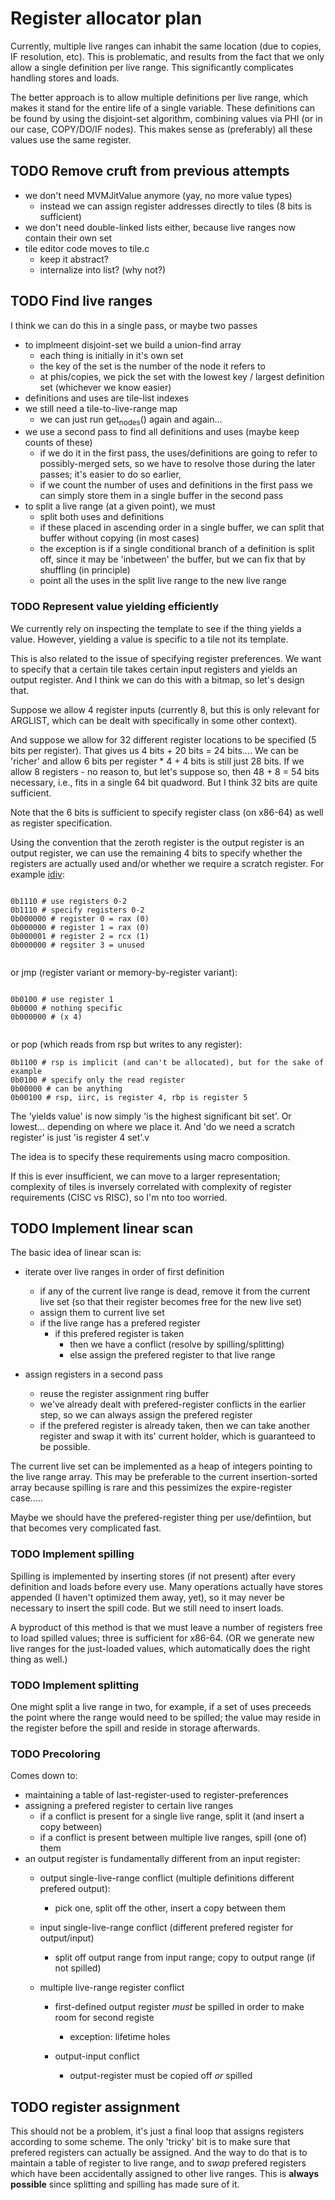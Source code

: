 #+STARTUP: showeverything
* Register allocator plan

Currently, multiple live ranges can inhabit the same location (due to
copies, IF resolution, etc). This is problematic, and results from the
fact that we only allow a single definition per live range. This
significantly complicates handling stores and loads.

The better approach is to allow multiple definitions per live range,
which makes it stand for the entire life of a single variable. These
definitions can be found by using the disjoint-set algorithm,
combining values via PHI (or in our case, COPY/DO/IF nodes). This
makes sense as (preferably) all these values use the same register.



** TODO Remove cruft from previous attempts

- we don't need MVMJitValue anymore (yay, no more value types)
  - instead we can assign register addresses directly to tiles (8 bits
    is sufficient)
- we don't need double-linked lists either, because live ranges now
  contain their own set
- tile editor code moves to tile.c
  - keep it abstract?
  - internalize into list? (why not?)


** TODO Find live ranges

I think we can do this in a single pass, or maybe two passes

- to implmeent disjoint-set we build a union-find array
  - each thing is initially in it's own set
  - the key of the set is the number of the node it refers to
  - at phis/copies, we pick the set with the lowest key / largest
    definition set (whichever we know easier)
- definitions and uses are tile-list indexes
- we still need a tile-to-live-range map
  - we can just run get_nodes() again and again...
- we use a second pass to find all definitions and uses (maybe keep
  counts of these)
  - if we do it in the first pass, the uses/definitions are going to
    refer to possibly-merged sets, so we have to resolve those during
    the later passes; it's easier to do so earlier,
  - if we count the number of uses and definitions in the first pass
    we can simply store them in a single buffer in the second pass
- to split a live range (at a given point), we must
  - split both uses and definitions
  - if these placed in ascending order in a single buffer, we can
    split that buffer without copying (in most cases)
  - the exception is if a single conditional branch of a definition is
    split off, since it may be 'inbetween' the buffer, but we can fix
    that by shuffling (in principle)
  - point all the uses in the split live range to the new live range

*** TODO Represent value yielding efficiently

We currently rely on inspecting the template to see if the thing
yields a value. However, yielding a value is specific to a tile not
its template.

This is also related to the issue of specifying register preferences.
We want to specify that a certain tile takes certain input registers
and yields an output register. And I think we can do this with a
bitmap, so let's design that.

Suppose we allow 4 register inputs (currently 8, but this is only
relevant for ARGLIST, which can be dealt with specifically in some
other context).

And suppose we allow for 32 different register locations to be
specified (5 bits per register).  That gives us 4 bits + 20 bits = 24
bits....  We can be 'richer' and allow 6 bits per register * 4 + 4
bits is still just 28 bits. If we allow 8 registers - no reason to,
but let's suppose so, then 48 + 8 = 54 bits necessary, i.e., fits in a
single 64 bit quadword. But I think 32 bits are quite sufficient.

Note that the 6 bits is sufficient to specify register class (on
x86-64) as well as register specification.

Using the convention that the zeroth register is the output register
is an output register, we can use the remaining 4 bits to specify
whether the registers are actually used and/or whether we require a
scratch register. For example [[http://x86.renejeschke.de/html/file_module_x86_id_137.html][idiv]]:



#+BEGIN_EXAMPLE

  0b1110 # use registers 0-2
  0b1110 # specify registers 0-2
  0b000000 # register 0 = rax (0)
  0b000000 # register 1 = rax (0)
  0b000001 # register 2 = rcx (1)
  0b000000 # regsiter 3 = unused

#+END_EXAMPLE

or jmp (register variant or memory-by-register variant):

#+BEGIN_EXAMPLE

0b0100 # use register 1
0b0000 # nothing specific
0b000000 # (x 4)

#+END_EXAMPLE

or pop (which reads from rsp but writes to any register):

#+BEGIN_EXAMPLE
0b1100 # rsp is implicit (and can't be allocated), but for the sake of example
0b0100 # specify only the read register
0b00000 # can be anything
0b00100 # rsp, iirc, is register 4, rbp is register 5
#+END_EXAMPLE

The 'yields value' is now simply 'is the highest significant bit
set'. Or lowest... depending on where we place it. And 'do we need a
scratch register' is just 'is register 4 set'.v

The idea is to specify these requirements using macro composition.

If this is ever insufficient, we can move to a larger representation;
complexity of tiles is inversely correlated with complexity of
register requirements (CISC vs RISC), so I'm nto too worried.


** TODO Implement linear scan

The basic idea of linear scan is:
- iterate over live ranges in order of first definition
  - if any of the current live range is dead, remove it from the
    current live set (so that their register becomes free for the new
    live set)
  - assign them to current live set
  - if the live range has a prefered register
    - if this prefered register is taken
      - then we have a conflict (resolve by spilling/splitting)
      - else assign the prefered register to that live range

- assign registers in a second pass

  - reuse the register assignment ring buffer
  - we've already dealt with prefered-register conflicts in the
    earlier step, so we can always assign the prefered register
  - if the prefered register is already taken, then we can take
    another register and swap it with its' current holder, which is
    guaranteed to be possible.

The current live set can be implemented as a heap of integers pointing
to the live range array. This may be preferable to the current
insertion-sorted array because spilling is rare and this pessimizes
the expire-register case.....

Maybe we should have the prefered-register thing per use/defintiion,
but that becomes very complicated fast.

*** TODO Implement spilling

Spilling is implemented by inserting stores (if not present) after
every definition and loads before every use. Many operations actually
have stores appended (I haven't optimized them away, yet), so it may
never be necessary to insert the spill code. But we still need to
insert loads.

A byproduct of this method is that we must leave a number of registers
free to load spilled values; three is sufficient for x86-64. (OR we
generate new live ranges for the just-loaded values, which
automatically does the right thing as well.)

*** TODO Implement splitting

One might split a live range in two, for example, if a set of uses
preceeds the point where the range would need to be spilled; the value
may reside in the register before the spill and reside in storage
afterwards.

*** TODO Precoloring

Comes down to:
- maintaining a table of last-register-used to register-preferences
- assigning a prefered register to certain live ranges
  - if a conflict is present for a single live range, split it (and
    insert a copy between)
  - if a conflict is present between multiple live ranges, spill (one
    of) them

- an output register is fundamentally different from an input register:
  - output single-live-range conflict (multiple definitions different prefered output):
    - pick one, split off the other, insert a copy between them
  - input single-live-range conflict (different prefered register for output/input)
    - split off output range from input range; copy to output range
      (if not spilled)

  - multiple live-range register conflict

    - first-defined output register /must/ be spilled in order to make room for second registe

      - exception: lifetime holes

    - output-input conflict

      - output-register must be copied off /or/ spilled



** TODO register assignment

This should not be a problem, it's just a final loop that assigns
registers according to some scheme. The only 'tricky' bit is to make
sure that prefered registers can actually be assigned. And the way to
do that is to maintain a table of register to live range, and to
/swap/ prefered registers which have been accidentally assigned to
other live ranges. This is *always possible* since splitting and
spilling has made sure of it.
